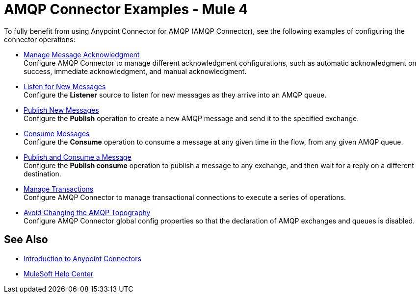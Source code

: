 = AMQP Connector Examples - Mule 4

To fully benefit from using Anypoint Connector for AMQP (AMQP Connector), see the following examples of configuring the connector operations:

* xref:amqp-ack.adoc[Manage Message Acknowledgment] +
Configure AMQP Connector to manage different acknowledgment configurations, such as automatic acknowledgment on success, immediate acknowledgment, and manual acknowledgment.
* xref:amqp-listener.adoc[Listen for New Messages] +
Configure the *Listener* source to listen for new messages as they arrive into an AMQP queue.
* xref:amqp-publish.adoc[Publish New Messages] +
Configure the *Publish* operation to create a new AMQP message and send it to the specified exchange.
* xref:amqp-consume.adoc[Consume Messages] +
Configure the *Consume* operation to consume a message at any given time in the flow, from any given AMQP queue.
* xref:amqp-publish-consume.adoc[Publish and Consume a Message] +
Configure the *Publish consume* operation to publish a message to any exchange, and then wait for a reply on a different destination.
* xref:amqp-transactions.adoc[Manage Transactions] +
Configure AMQP Connector to manage transactional connections to execute a series of operations.
* xref:amqp-topography.adoc[Avoid Changing the AMQP Topography] +
Configure AMQP Connector global config properties so that the declaration of AMQP exchanges and queues is disabled.

== See Also

* xref:connectors::introduction/introduction-to-anypoint-connectors.adoc[Introduction to Anypoint Connectors]
* https://help.mulesoft.com[MuleSoft Help Center]
